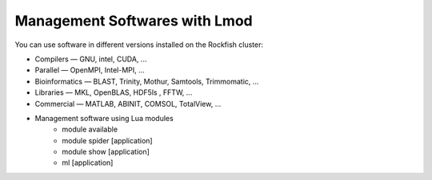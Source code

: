 Management Softwares with Lmod
##############################

You can use software in different versions installed on the Rockfish cluster:

*	Compilers —   GNU, intel, CUDA, ...
* Parallel  —   OpenMPI, Intel-MPI, ...
* Bioinformatics  —  BLAST, Trinity, Mothur, Samtools, Trimmomatic, ...
* Libraries  —  MKL, OpenBLAS, HDF5ls , FFTW, ...
* Commercial  —  MATLAB, ABINIT, COMSOL, TotalView, ...

* Management software using Lua modules
    * module available
    * module spider [application]
    * module show [application]
    * ml [application]
